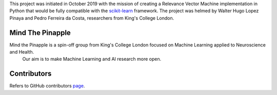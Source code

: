 
This project was initiated in October 2019 with the mission of creating a Relevance Vector Machine implementation in Python that would be fully compatible with the scikit-learn_ framework. The project was helmed by Walter Hugo Lopez Pinaya and Pedro Ferreira da Costa, researchers from King's College London.

Mind The Pinapple
-----------------

Mind the Pinapple is a spin-off group from King's College London focused on Machine Learning applied to Neuroscience and Health.
 Our aim  is to make Machine Learning and AI research more open.


Contributors
------------

Refers to GitHub contributors page_.

.. _scikit-learn: http://scikit-learn.org
.. _page: https://github.com/Mind-the-Pineapple/sklearn-rvm/graphs/contributors
